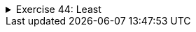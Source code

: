 ++++
<div class='ex'><details class='ex'><summary>Exercise 44: Least</summary>
++++

Create the method `least`, which returns the least of the numbers given as parameters.
If the parameters are equal, you can decide which one is returned.

[source,java]
----
public static int least(int number1, int number2) {
  // write program code here
  // do not print anything inside the method

  // method needs a return in the end
}

public static void main(String[] args) {
  int answer =  least(2, 7);
  System.out.println("Least: " + answer);
}
----


Example output:

[source]
----
Least: 2
----

++++
</details></div><!-- end ex w2.5-->
++++
